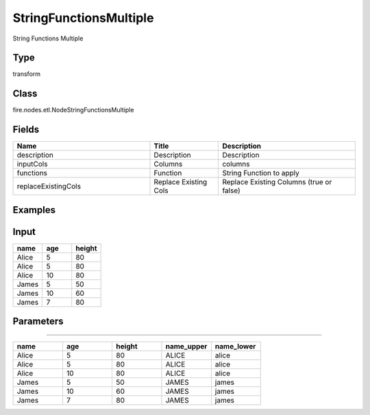 StringFunctionsMultiple
=========== 

String Functions Multiple

Type
--------- 

transform

Class
--------- 

fire.nodes.etl.NodeStringFunctionsMultiple

Fields
--------- 

.. list-table::
      :widths: 10 5 10
      :header-rows: 1

      * - Name
        - Title
        - Description
      * - description
        - Description
        - Description
      * - inputCols
        - Columns
        - columns
      * - functions
        - Function
        - String Function to apply
      * - replaceExistingCols
        - Replace Existing Cols
        - Replace Existing Columns (true or false)


Examples
----------

Input
---------

.. list-table:: 
   :widths: 20 20 20
   :header-rows: 1

   * - name
     - age
     - height
     
   * - Alice
     - 5
     - 80
     
   * - Alice
     - 5
     - 80
     
   * - Alice
     - 10
     - 80
     
   * - James
     - 5
     - 50
     
   * - James
     - 10
     - 60
    
   * - James
     - 7
     - 80
     

Parameters
-------------

.. list-table:: 
   :widths: 10 25 25 25
   :header-rows: 1

   * - Id
     - Columns
     - Function
     - Replace Existing Cols
   
   * - 1
     - name
     - upper
     - false
     
   * - 2
     - name
     - lower
     - false
     
 Output
---------

.. list-table:: 
   :widths: 20 20 20 20 20
   :header-rows: 1

   * - name
     - age
     - height
     - name_upper
     - name_lower
     
   * - Alice
     - 5
     - 80
     - ALICE
     - alice
     
   * - Alice
     - 5
     - 80
     - ALICE
     - alice
     
   * - Alice
     - 10
     - 80
     - ALICE
     - alice
     
   * - James
     - 5
     - 50
     - JAMES
     - james
     
   * - James
     - 10
     - 60
     - JAMES
     - james
    
   * - James
     - 7
     - 80
     - JAMES
     - james
  
